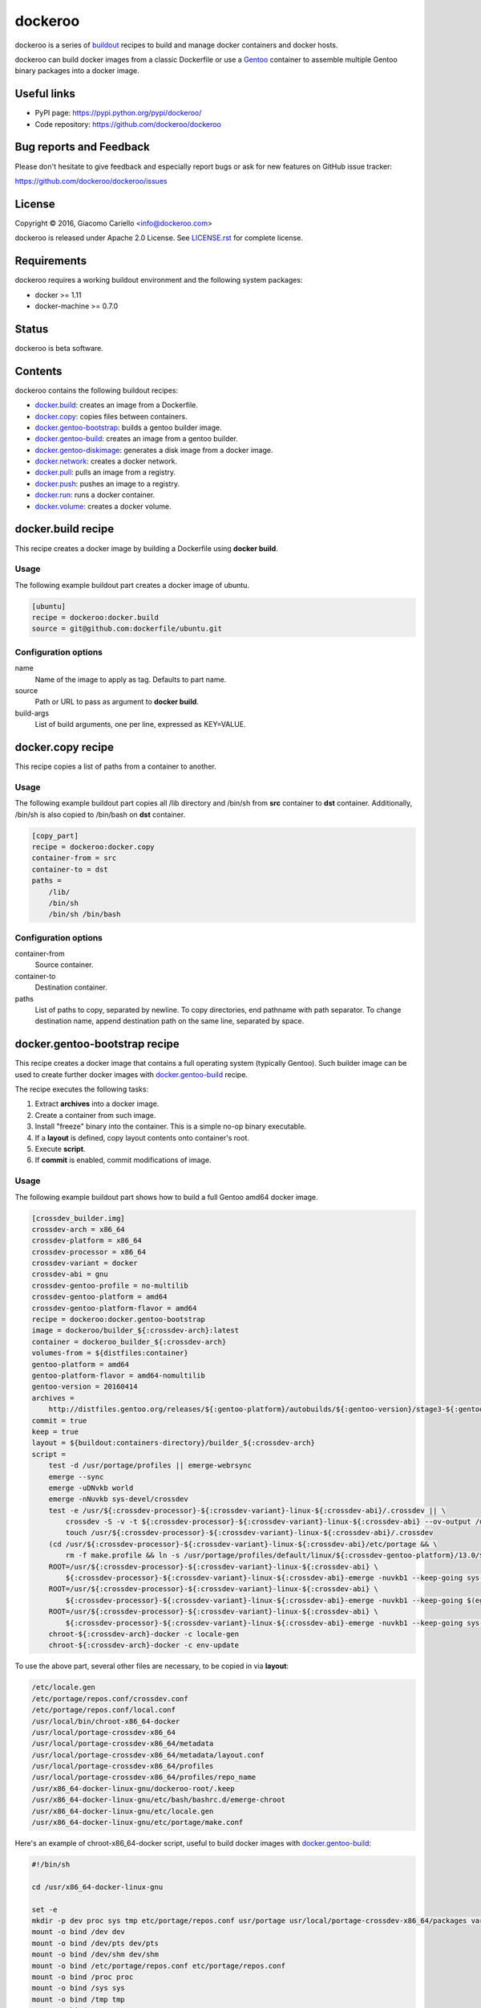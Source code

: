========
dockeroo
========

dockeroo is a series of buildout_ recipes to build and manage docker containers and docker hosts.

dockeroo can build docker images from a classic Dockerfile or use a Gentoo_ container to assemble multiple Gentoo binary packages into a docker image.

.. _buildout: http://www.buildout.org/
.. _Gentoo: http://www.gentoo.org/

Useful links
============

* PyPI page: https://pypi.python.org/pypi/dockeroo/
* Code repository: https://github.com/dockeroo/dockeroo


Bug reports and Feedback
========================

Please don't hesitate to give feedback and especially report bugs or ask for new features on GitHub issue tracker:

https://github.com/dockeroo/dockeroo/issues


License
=======

Copyright © 2016, Giacomo Cariello <info@dockeroo.com>

dockeroo is released under Apache 2.0 License. See `LICENSE.rst`_ for complete license.

.. _LICENSE.rst: LICENSE.rst

Requirements
============

dockeroo requires a working buildout environment and the following system packages:

* docker >= 1.11
* docker-machine >= 0.7.0


Status
======

dockeroo is beta software.


Contents
========

dockeroo contains the following buildout recipes:

* docker.build_: creates an image from a Dockerfile.
* docker.copy_: copies files between containers.
* `docker.gentoo-bootstrap`_: builds a gentoo builder image.
* `docker.gentoo-build`_: creates an image from a gentoo builder.
* `docker.gentoo-diskimage`_: generates a disk image from a docker image.
* docker.network_: creates a docker network.
* docker.pull_: pulls an image from a registry.
* docker.push_: pushes an image to a registry.
* docker.run_: runs a docker container.
* docker.volume_: creates a docker volume.


.. _docker.build:

docker.build recipe
===================

This recipe creates a docker image by building a Dockerfile using **docker build**.

Usage
-----

The following example buildout part creates a docker image of ubuntu.

.. code-block:: ini

    [ubuntu]
    recipe = dockeroo:docker.build
    source = git@github.com:dockerfile/ubuntu.git

Configuration options
---------------------

name
    Name of the image to apply as tag. Defaults to part name.

source
    Path or URL to pass as argument to **docker build**.

build-args
    List of build arguments, one per line, expressed as KEY=VALUE.


.. _docker.copy:

docker.copy recipe
==================

This recipe copies a list of paths from a container to another.

Usage
-----

The following example buildout part copies all /lib directory and 
/bin/sh from **src** container to **dst** container. Additionally, /bin/sh
is also copied to /bin/bash on **dst** container.

.. code-block:: ini

    [copy_part]
    recipe = dockeroo:docker.copy
    container-from = src
    container-to = dst
    paths =
        /lib/
        /bin/sh
        /bin/sh /bin/bash

Configuration options
---------------------

container-from
   Source container.

container-to
   Destination container.

paths
   List of paths to copy, separated by newline. To copy directories,
   end pathname with path separator. To change destination name,
   append destination path on the same line, separated by space.


.. _docker.gentoo-bootstrap:

docker.gentoo-bootstrap recipe
==============================

This recipe creates a docker image that contains a full operating system (typically Gentoo).
Such builder image can be used to create further docker images with `docker.gentoo-build`_ recipe.

The recipe executes the following tasks:

1. Extract **archives** into a docker image.
2. Create a container from such image.
3. Install "freeze" binary into the container. This is a simple no-op binary executable.
4. If a **layout** is defined, copy layout contents onto container's root.
5. Execute **script**.
6. If **commit** is enabled, commit modifications of image.

Usage
-----

The following example buildout part shows how to build a full Gentoo amd64 docker image.

.. code-block:: ini

    [crossdev_builder.img]
    crossdev-arch = x86_64
    crossdev-platform = x86_64
    crossdev-processor = x86_64
    crossdev-variant = docker
    crossdev-abi = gnu
    crossdev-gentoo-profile = no-multilib
    crossdev-gentoo-platform = amd64
    crossdev-gentoo-platform-flavor = amd64
    recipe = dockeroo:docker.gentoo-bootstrap
    image = dockeroo/builder_${:crossdev-arch}:latest
    container = dockeroo_builder_${:crossdev-arch}
    volumes-from = ${distfiles:container}
    gentoo-platform = amd64
    gentoo-platform-flavor = amd64-nomultilib
    gentoo-version = 20160414
    archives =
        http://distfiles.gentoo.org/releases/${:gentoo-platform}/autobuilds/${:gentoo-version}/stage3-${:gentoo-platform-flavor}-${:gentoo-version}.tar.bz2
    commit = true
    keep = true
    layout = ${buildout:containers-directory}/builder_${:crossdev-arch}
    script =
        test -d /usr/portage/profiles || emerge-webrsync
        emerge --sync
        emerge -uDNvkb world
        emerge -nNuvkb sys-devel/crossdev
        test -e /usr/${:crossdev-processor}-${:crossdev-variant}-linux-${:crossdev-abi}/.crossdev || \
            crossdev -S -v -t ${:crossdev-processor}-${:crossdev-variant}-linux-${:crossdev-abi} --ov-output /usr/local/portage-crossdev-${:crossdev-arch} -P -kb && \
            touch /usr/${:crossdev-processor}-${:crossdev-variant}-linux-${:crossdev-abi}/.crossdev
        (cd /usr/${:crossdev-processor}-${:crossdev-variant}-linux-${:crossdev-abi}/etc/portage && \
            rm -f make.profile && ln -s /usr/portage/profiles/default/linux/${:crossdev-gentoo-platform}/13.0/${:crossdev-gentoo-profile} make.profile)
        ROOT=/usr/${:crossdev-processor}-${:crossdev-variant}-linux-${:crossdev-abi} \
            ${:crossdev-processor}-${:crossdev-variant}-linux-${:crossdev-abi}-emerge -nuvkb1 --keep-going sys-apps/baselayout
        ROOT=/usr/${:crossdev-processor}-${:crossdev-variant}-linux-${:crossdev-abi} \
            ${:crossdev-processor}-${:crossdev-variant}-linux-${:crossdev-abi}-emerge -nuvkb1 --keep-going $(egrep '^[a-z]+' /usr/portage/profiles/default/linux/packages.build)
        ROOT=/usr/${:crossdev-processor}-${:crossdev-variant}-linux-${:crossdev-abi} \
            ${:crossdev-processor}-${:crossdev-variant}-linux-${:crossdev-abi}-emerge -nuvkb1 --keep-going sys-apps/portage sys-apps/openrc net-misc/netifrc app-portage/gentoolkit
        chroot-${:crossdev-arch}-docker -c locale-gen
        chroot-${:crossdev-arch}-docker -c env-update

To use the above part, several other files are necessary, to be copied in via **layout**:

.. code-block::

    /etc/locale.gen
    /etc/portage/repos.conf/crossdev.conf
    /etc/portage/repos.conf/local.conf
    /usr/local/bin/chroot-x86_64-docker
    /usr/local/portage-crossdev-x86_64
    /usr/local/portage-crossdev-x86_64/metadata
    /usr/local/portage-crossdev-x86_64/metadata/layout.conf
    /usr/local/portage-crossdev-x86_64/profiles
    /usr/local/portage-crossdev-x86_64/profiles/repo_name
    /usr/x86_64-docker-linux-gnu/dockeroo-root/.keep
    /usr/x86_64-docker-linux-gnu/etc/bash/bashrc.d/emerge-chroot
    /usr/x86_64-docker-linux-gnu/etc/locale.gen
    /usr/x86_64-docker-linux-gnu/etc/portage/make.conf

Here's an example of chroot-x86_64-docker script, useful to build docker images with `docker.gentoo-build`_:

.. code-block:: bash

    #!/bin/sh
    
    cd /usr/x86_64-docker-linux-gnu
    
    set -e
    mkdir -p dev proc sys tmp etc/portage/repos.conf usr/portage usr/local/portage-crossdev-x86_64/packages var/lib/layman
    mount -o bind /dev dev
    mount -o bind /dev/pts dev/pts
    mount -o bind /dev/shm dev/shm
    mount -o bind /etc/portage/repos.conf etc/portage/repos.conf
    mount -o bind /proc proc
    mount -o bind /sys sys
    mount -o bind /tmp tmp
    mount -o bind /usr/portage usr/portage
    mount -o bind /usr/portage/distfiles usr/portage/distfiles
    mount -o bind /usr/local/portage-crossdev-x86_64 usr/local/portage-crossdev-x86_64
    mount -o bind /usr/local/portage-crossdev-x86_64/packages usr/local/portage-crossdev-x86_64/packages
    mount -o bind /var/lib/layman var/lib/layman
    cp /etc/resolv.conf etc/resolv.conf
    set +e
    
    chroot . /bin/bash --login "$@"
    ret=$?
    
    set -e
    umount var/lib/layman
    umount usr/local/portage-crossdev-x86_64/packages
    umount usr/local/portage-crossdev-x86_64
    umount usr/portage/distfiles
    umount usr/portage
    umount tmp
    umount sys
    umount proc
    umount etc/portage/repos.conf
    umount dev/shm
    umount dev/pts
    umount dev
    set +e
    
    exit $ret


Configuration options
---------------------

archives
    List of URLs of operating system initial filesystem contents (Gentoo stageX).

crossdev-platform
    Name of destination platform. If enabled, allows automatic configuration of QEMU binfmt mapping.

command
    Command to execute upon container starting. Defaults to "/bin/freeze".

commit
    Commit image changes after recipe install execution. Defaults to false.

container
    Name of build container.

image
    Name of destination image.

keep
    Don't delete image upon uninstall.

layout
    Copies a local folder to container's root with **docker cp**.

machine-name
   Docker machine where **build-image** and **base-image** reside.
   Defaults to DOCKER_MACHINE_NAME environment variable or "default" if unset.

script
    Execute this script after extraction of archives filesystem and import of layout.

timeout
   **docker** command timeout.

tty
    Assign a **Pseudo-TTY** to the container.

volumes
    Volumes to bind mount, one per line. Format is <path>:<mountpoint>.

volumes-from
    Mount volumes from specified container.


.. _docker.gentoo-build:

docker.gentoo-build recipe
==========================

This recipe builds a docker image by assembling an optional base image,
a layout and a list of Gentoo binary packages.

Usage
-----

The following example buildout part shows how to build a base image
using a **builder** image produced with `docker.gentoo-bootstrap`_.

.. code-block:: ini

    recipe = dockeroo:docker.gentoo-build
    layout = ${buildout:directory}/base
    use =
        sys-apps/busybox static
    accept-keywords =
        app-admin/monit **
        sys-apps/s6 **
        sys-apps/s6-rc **
        dev-lang/execline **
        dev-libs/skalibs **
    packages =
        sys-libs/ncurses:0/5
        sys-libs/ncurses:5/5
        sys-libs/readline
        sys-apps/busybox
        app-shells/bash
        sys-libs/glibc
        sys-apps/gentoo-functions
        dev-lang/execline
        dev-libs/skalibs
        sys-apps/s6
        sys-apps/s6-rc
        app-admin/monit
    shell = /bin/bash
    script =
        /bin/busybox --help | \
        /bin/busybox sed -e '1,/^Currently defined functions:/d' \
            -e 's/[ \t]//g' -e 's/,$$//' -e 's/,/\n/g' | \
        while read a ; do
          if [ "$$a" != "" ]; then
            /bin/busybox ln -sf "busybox" "/bin/$$a"
          fi
        done
        /sbin/ldconfig -v
        /usr/sbin/locale-gen
        /bin/s6-rc-compile /etc/s6-rc/compiled /etc/s6-rc/services
        chown 65534:65534 /var/log/s6-svscan
        rm -rf /usr/include /usr/share/doc /usr/share/info /usr/share/man
    tty = true

Configuration options
---------------------

abi
    Target Application Binary Interface. Defaults to "gnu".

accept-keywords
    Sets /etc/portage/package.accept-keywords on builder container's chrooted environment, one per line.

arch
    Target architecture. Defaults to machine architecture.

archives
    List of URLs of operating system initial filesystem contents for **assemble-image**.

assemble-container
    Name of assemble container. Defaults to <partname>_assemble.

base-image
    Name of image to use for instantiation of **assemble-container**.
    If unset, **archives** will be used to populate if available, otherwise an empty image will be created.

build-command
   Command to launch on builder container upon creation. Defaults to "/bin/freeze".

build-container
    Name of build container. Defaults to <partname>_build.

build-dependencies
    List of packages to be installed in builder container's chrooted environment, but not installed
    on **assemble-container**.

build-env
    List of environment variables to be set for packages building.

build-image
    Name of build image. If unset, no building will be performed.

build-layout
    Copies a local folder to **build-container**'s root with **docker cp**.

build-script
   This shell script is executed after building Gentoo packages.

build-script-shell
   Shell to use for script execution. Defaults to "/bin/sh".

build-script-user
   User which executes the **build-script**. If unset, docker default is applied.

build-volumes-from
   Volumes to be mounted on build container upon creation. 

command
    Sets **COMMAND** parameter on target image.

copy
   List of extra paths to copy from builder container to assemble container,
   separated by newline. To copy directories, end pathname with path separator.
   To change destination name, append destination path on the same line, separated by space.

expose
    Sets **EXPOSE** parameter on target image.

keep
    Don't delete image upon uninstall.

labels
    Sets **LABEL** parameters on target image, one per line with format KEY=VALUE.

layout
    Copies a local folder to **assemble-container**'s root with **docker cp**.

layout-gid
    When copying a layout onto **assemble-container**, this GID is set on destination files.

layout-uid
    When copying a layout onto **assemble-container**, this UID is set on destination files.

mask
    Sets /etc/portage/package.mask on builder container's chrooted environment, one per line.

name
    Name of target image. Defaults to part name.

packages
    List of packages to be built in builder container's chrooted environment and installed
    on **assemble-container**.

platform
    Target platform. Defaults to machine's platform.

processor
    Target processor type. Defaults to machine's processor type.

script
    Executes a shell script on **assemble-container** after installing Gentoo binary packages.

script-shell
    Shell for **script** execution. Defaults to "/bin/sh".

script-user
    User for **script** execution. Defaults to docker default.

tty
    Assign a **Pseudo-TTY** to the **build-container** and **assemble-container**.

unmask
    Sets /etc/portage/package.unmask on builder container's chrooted environment, one per line.

use
    Sets /etc/portage/package.use on builder container's chrooted environment, one per line.

user
    Sets **USER** parameter on target image.

variant
    Target variant. Defaults to "dockeroo".

volumes
    Sets **VOLUME** parameter on target image, one volume per line.

volumes-from
    Mount volumes from specified container.


.. _docker.gentoo-diskimage:

docker.gentoo-diskimage recipe
==============================

This recipe executes the following tasks:

1. Creates a temporary container from **builder-image** docker image.
2. Executes **prepare-script** on the builder container.
3. Extracts **base-image** docker image into **build-root** folder.
4. Executes **build-script** on the builder container.
5. Extracts **image-file** from the builder container and saves it into **${:location}**.

Usage
-----

The following example buildout part shows how to build a linux disk image
from a **base** image using a **builder** image produced with `docker.gentoo-bootstrap`_.

.. code-block:: ini

    [disk-image]
    recipe = dockeroo:docker.gentoo-diskimage
    build-image = builder:latest
    base-image = base:latest
    build-root = /mnt/
    image-file = /tmp/disk.img
    prepare-script =
        mkdir -p /tmp && dd if=/dev/zero of=${:image-file} bs=1M count=2048
        parted -a optimal ${:image-file} mklabel msdos
        parted -a optimal ${:image-file} unit mib mkpart primary fat32 1 131
        parted -a optimal ${:image-file} set 1 boot on
        parted -a optimal ${:image-file} unit mib mkpart primary linux-swap 131 643
        parted -a optimal ${:image-file} unit mib mkpart primary ext2 643 100%
        rm -f /dev/loop0; mknod /dev/loop0 b 7 0
        rm -f /dev/loop0p1
        rm -f /dev/loop0p2
        rm -f /dev/loop0p3
        losetup --show -P /dev/loop0 ${:image-file}
        mknod /dev/loop0p1 b 259 0
        mknod /dev/loop0p2 b 259 1
        mknod /dev/loop0p3 b 259 2
        mkfs.vfat -F 32 -n BOOT /dev/loop0p1
        mkswap /dev/loop0p2
        mkfs.ext4 -T small /dev/loop0p3
        mount -t ext4 /dev/loop0p3 /mnt
        mkdir -p /mnt/boot
        mount -t vfat /dev/loop0p1 /mnt/boot
    build-script = 
        umount /dev/loop0p1
        umount /dev/loop0p3
        losetup -d /dev/loop0 >/dev/null 2>&1


Configuration options
---------------------

This recipe accepts the following options:

base-image
   Docker image to use as base for disk creation.

build-command
   Command to launch on builder container upon creation. Defaults to "/bin/freeze".

build-image
   Docker image to use as builder.

build-root
   Root folder where **base-image** is extracted.

build-script
   This shell script is executed after **base-image** extraction.

build-script-shell
   Shell to use for script execution. Defaults to "/bin/sh".

build-script-user
   User which executes the **prepare-script** and **build-script**. If unset, docker default is applied.

build-volumes-from
   Volumes to be mounted on build container upon creation. 

image-file
   Disk image file which is extracted from build container.

machine-name
   Docker machine where **build-image** and **base-image** reside.
   Defaults to DOCKER_MACHINE_NAME environment variable or "default" if unset.

prepare-script
   This shell script is executed before **base-image** extraction.

timeout
   **docker** command timeout.


.. _docker.network:

docker.network recipe
=====================

This recipe creates a new network if it doesn't exist.

Usage
-----

The following example buildout part creates a network named "internal_network".

.. code-block:: ini

    [internal_network]
    recipe = dockeroo:docker.network
    subnet = 10.0.0.0/8
    gateway = 10.0.0.1
    ip-range = 10.0.1.0/24
    ipv6 = true
    keep = true

Configuration options
---------------------

machine-name
   Docker machine where **network** will be created.
   Defaults to DOCKER_MACHINE_NAME environment variable or "default" if unset.

gateway
    IP address of the network gateway. Auto if unset.

subnet
    CIDR subnet of the network. Auto if unset.

name
    Network name. Defaults to part name.

internal
    Disables access to external network.

ip-range
    Allocates IPs from a range.

ipv6
    Enables IPv6 networking. Defaults to false.

keep
    Don't delete network upon uninstall.

timeout
   **docker** command timeout.


.. _docker.pull:

docker.pull recipe
==================

This recipe calls **docker pull** with appropriate parameters.
If **username** and **password** are specified, **docker login** is called prior to pulling.

Usage
-----

The following example buildout part pulls **ubuntu** image from DockerHub.

.. code-block:: ini

    [ubuntu]
    recipe = dockeroo:docker.pull
    image = ubuntu

Configuration options
---------------------

keep
    Don't delete image upon uninstall.

password
    Password for **docker login**. Defaults to unset.

machine-name
   Docker machine where **image** will be pulled to.
   Defaults to DOCKER_MACHINE_NAME environment variable or "default" if unset.

name
    Image name to pull. Use the same format as **docker pull** commandline.
    Defaults to part name.

registry
    Registry name. Defaults to DockerHub registry (index.docker.io).

username
    Username for **docker login**. Defaults to unset.

timeout
   **docker** command timeout.


.. _docker.push:

docker.push recipe
==================

This recipe calls **docker push** with appropriate parameters.
**docker login** is called prior to pushing.

Usage
-----

The following example buildout part pushes **my_image** to DockerHub.

.. code-block:: ini

    [my_image_pull]
    recipe = dockeroo:docker.push
    image = my_image
    username = my_dockerhub_username
    password = my_dockerhub_password

Configuration options
---------------------

name
    Image name to push. Use the same format as **docker push** commandline.
    Defaults to part name.

username
    Username for **docker login**.

password
    Password for **docker login**.

machine-name
   Docker machine where **image** will be pushed from.
   Defaults to DOCKER_MACHINE_NAME environment variable or "default" if unset.

registry
    Registry name. Defaults to DockerHub registry (index.docker.io).

timeout
   **docker** command timeout.


.. _docker.run:

docker.run recipe
=================

This recipe executes the following tasks:

1. Create **container** from **image** if it doesn't exist.
2. If a **layout** is set in recipe, load it in container.
3. Run **container**.
4. If **script** is set, execute it on the container with **docker exec**.

Usage
-----

The following example buildout part creates and runs a **nginx** container
from a **nginx:latest** image.

.. code-block:: ini

    [nginx]
    recipe = dockeroo:docker.run
    container = nginx
    image = nginx:latest

Configuration options
---------------------

command
    Command to run on container. Defaults to unset.

image
    Image to run.

layout
    Copies a local folder to container's root with **docker cp**.

links
    Links the container to the declared container. One per line, format is <container>:<alias>.

machine-name
   Docker machine where **container** will be created.
   Defaults to DOCKER_MACHINE_NAME environment variable or "default" if unset.

name
    Container name. Defaults to part name.

networks
    Enables the selected network for the container. One per line.

network-aliases
    Adds the defined network aliases for the container. One per line.

script
    Executes a shell script on container upon execution.

script-shell
    Shell for **script** execution. Defaults to "/bin/sh".

script-user
    User for **script** execution. Defaults to docker default.

start
    Start container after creation. Defaults to true.

timeout
   **docker** command timeout.

tty
    Assign a **Pseudo-TTY** to the container.

user
    User for docker container command execution.

volumes
    Volumes to bind mount, one per line. Format is <path>:<mountpoint>.

volumes-from
    Mount volumes from specified container.


.. _docker.volume:

docker.volume recipe
====================

This recipe creates a new volume if it doesn't exist.

Usage
-----

The following example buildout part creates a volume named "distfiles_volume".

.. code-block:: ini

    [distfiles_volume]
    recipe = dockeroo:docker.volume
    keep = true

Configuration options
---------------------

machine-name
   Docker machine where **volume** will be created.
   Defaults to DOCKER_MACHINE_NAME environment variable or "default" if unset.

name
    Volume name. Defaults to part name.

keep
    Don't delete volume upon uninstall.

timeout
   **docker** command timeout.

